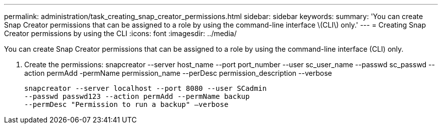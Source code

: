 ---
permalink: administration/task_creating_snap_creator_permissions.html
sidebar: sidebar
keywords: 
summary: 'You can create Snap Creator permissions that can be assigned to a role by using the command-line interface \(CLI\) only.'
---
= Creating Snap Creator permissions by using the CLI
:icons: font
:imagesdir: ../media/

[.lead]
You can create Snap Creator permissions that can be assigned to a role by using the command-line interface (CLI) only.

. Create the permissions: snapcreator --server host_name --port port_number --user sc_user_name --passwd sc_passwd --action permAdd -permName permission_name --perDesc permission_description --verbose
+
----
snapcreator --server localhost --port 8080 --user SCadmin
--passwd passwd123 --action permAdd --permName backup
--permDesc "Permission to run a backup" –verbose
----

